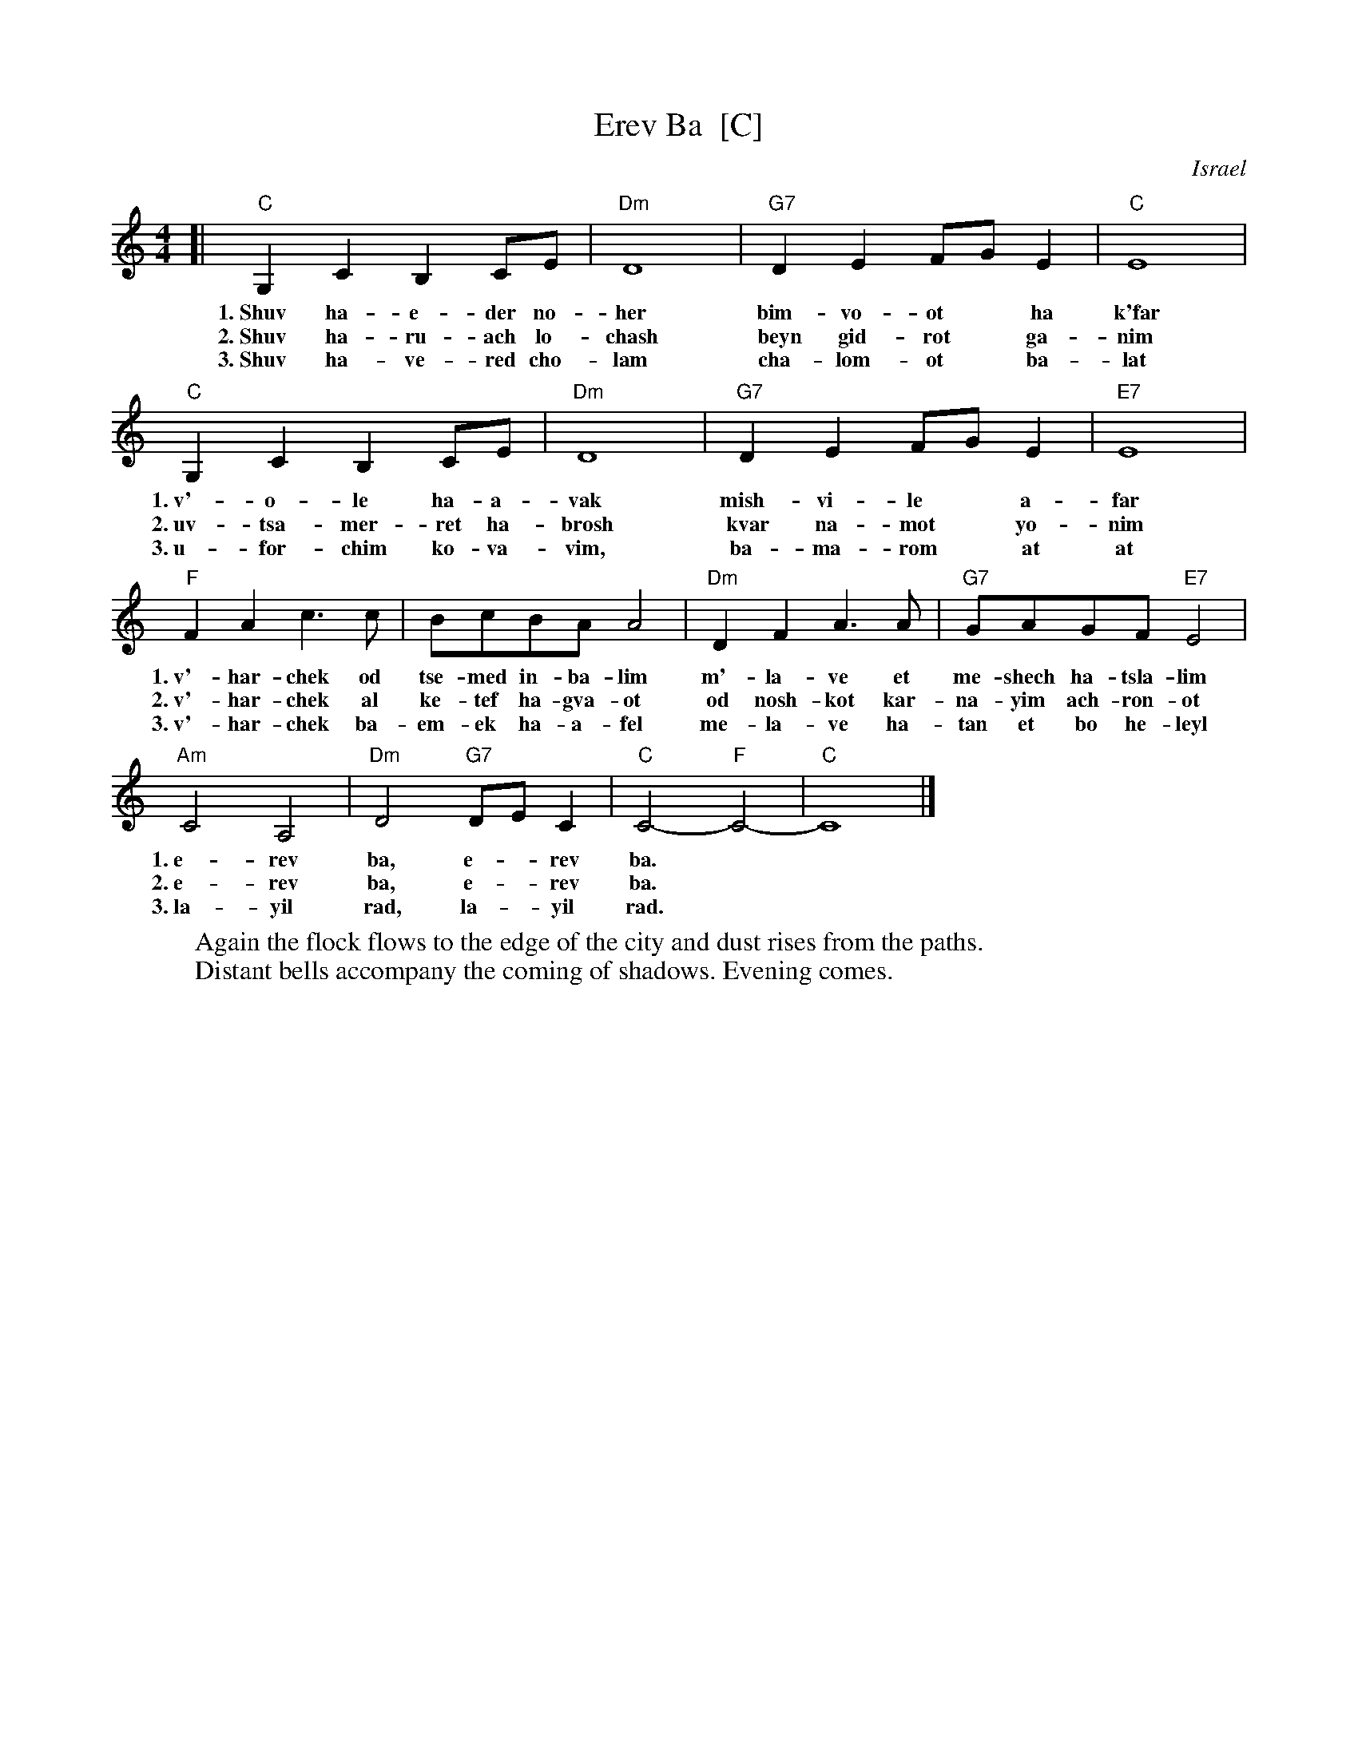 X: 1
T: Erev Ba  [C]
O: Israel
Z: John Chambers <jc@trillian.mit.edu>
M: 4/4
L: 1/8
K: C
[| "C"G,2C2 B,2CE | "Dm"D8 | "G7"D2E2 FGE2 | "C"E8 |
w: 1.~Shuv ha-e-der no-her  bim-vo-ot* ha k'far
w: 2.~Shuv ha-ru-ach lo-chash beyn gid-rot* ga-nim
w: 3.~Shuv ha-ve-red cho-lam cha-lom-ot* ba-lat
   "C"G,2C2 B,2CE | "Dm"D8 | "G7"D2E2 FGE2 | "E7"E8 |
w: 1.~v'-o-le ha-a-vak mish-vi-le* a-far
w: 2.~uv-tsa-mer-ret ha-brosh kvar na-mot* yo-nim
w: 3.~u-for-chim ko-va-vim, ba-ma-rom* at at
   "F"F2A2 c3c | BcBA A4 | "Dm"D2F2 A3A | "G7"GAGF "E7"E4 |
w: 1.~v'-har-chek od tse-med in-ba-lim m'-la-ve et me-shech ha-tsla-lim
w: 2.~v'-har-chek al ke-tef ha-gva-ot od nosh-kot kar-na-yim ach-ron-ot
w: 3.~v'-har-chek ba-em-ek ha-a-fel me-la-ve ha-tan et bo he-leyl
   "Am"C4 A,4 | "Dm"D4 "G7"DEC2 | "C"C4- "F"C4- | "C"C8 |]
w: 1.~e-rev ba, e-*rev ba.
w: 2.~e-rev ba, e-*rev ba.
w: 3.~la-yil rad, la-*yil rad.
%
W: Again the flock flows to the edge of the city and dust rises from the paths.
W: Distant bells accompany the coming of shadows. Evening comes.

